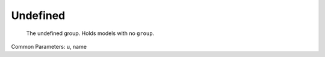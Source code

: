 .. _Undefined:

================================================================================
Undefined
================================================================================

    The undefined group. Holds models with no ``group``.
    

Common Parameters: u, name


